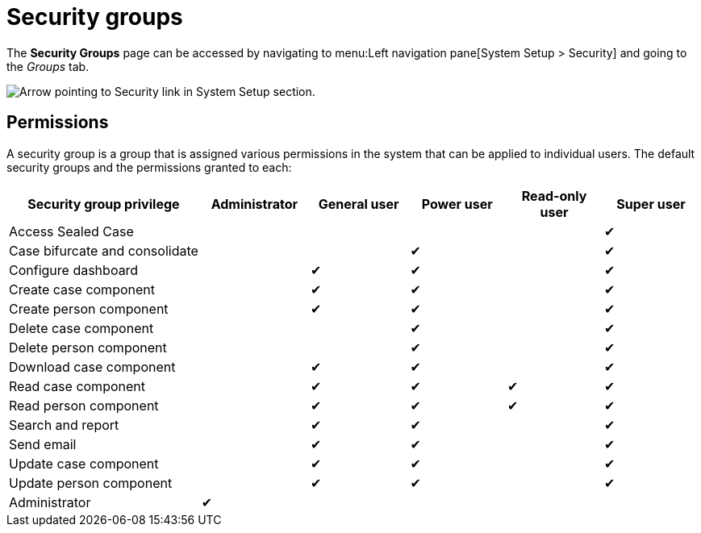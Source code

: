 // vim: tw=0 ai et ts=2 sw=2
= Security groups

The *Security Groups* page can be accessed by navigating to menu:Left navigation pane[System Setup > Security] and going to the _Groups_ tab.

image::users/SecurityNav.png[Arrow pointing to Security link in System Setup section.]


== Permissions

A security group is a group that is assigned various permissions in the system that can be applied to individual users.
The default security groups and the permissions granted to each:

[cols="<a,^,^,^,^,^", options="header", stripes="even stripes-hover"]
|===
| Security group privilege
| Administrator
| General user
| Power user
| Read-only user
| Super user

| Access Sealed Case
|
|
|
|
| ✔

| Case{nbsp}bifurcate{nbsp}and{nbsp}consolidate
|
|
| ✔
|
| ✔

| Configure dashboard
|
| ✔
| ✔
|
| ✔

| Create case component
|
| ✔
| ✔
|
| ✔

| Create person component
|
| ✔
| ✔
|
| ✔

| Delete case component
|
|
| ✔
|
| ✔

| Delete person component
|
|
| ✔
|
| ✔

| Download case component
|
| ✔
| ✔
|
| ✔

| Read case component
|
| ✔
| ✔
| ✔
| ✔

| Read person component
|
| ✔
| ✔
| ✔
| ✔

| Search and report
|
| ✔
| ✔
|
| ✔

| Send email
|
| ✔
| ✔
|
| ✔

| Update case component
|
| ✔
| ✔
|
| ✔

| Update person component
|
| ✔
| ✔
|
| ✔

| Administrator
| ✔
|
|
|
|

|===
